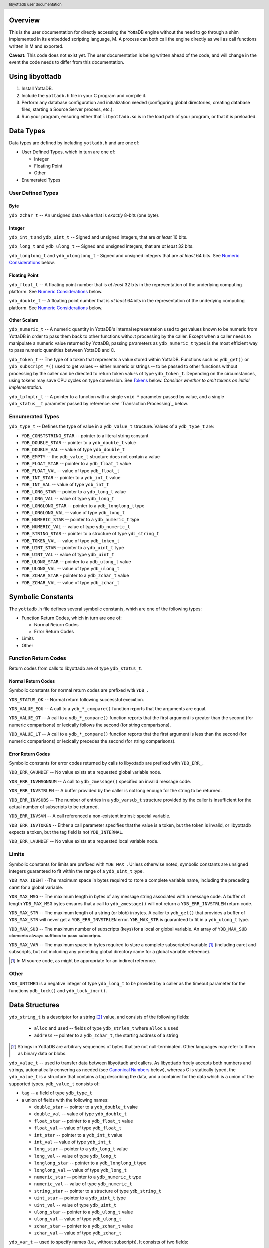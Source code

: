 .. header::
   libyottadb user documentation

.. footer::
   Page ###Page### of ###Total###

========
Overview
========

This is the user documentation for directly accessing the YottaDB
engine without the need to go through a shim implemented in its
embedded scripting language, M. A process can both call the engine
directly as well as call functions written in M and exported.

**Caveat:** This code does not exist yet. The user documentation is
being written ahead of the code, and will change in the event the code
needs to differ from this documentation.

================
Using libyottadb
================

1. Install YottaDB.
#. Include the ``yottadb.h`` file in your C program and compile it.
#. Perform any database configuration and initialization needed
   (configuring global directories, creating database files, starting a
   Source Server process, etc.).
#. Run your program, ensuring either that ``libyottadb.so`` is in the
   load path of your program, or that it is preloaded.

==========
Data Types
==========

Data types are defined by including ``yottadb.h`` and are one of:

- User Defined Types, which in turn are one of:

  - Integer
  - Floating Point
  - Other

- Enumerated Types

User Defined Types
==================

----
Byte
----

``ydb_zchar_t`` -- An unsigned data value that is *exactly* 8-bits (one
byte).

-------
Integer
-------

``ydb_int_t`` and ``ydb_uint_t`` -- Signed and unsigned integers,
that are *at least* 16 bits.

``ydb_long_t`` and ``ydb_ulong_t`` -- Signed and unsigned integers,
that are *at least* 32 bits.

``ydb_longlong_t`` and ``ydb_ulonglong_t`` - Signed and unsigned
integers that are *at least* 64 bits. See `Numeric Considerations`_
below.

--------------
Floating Point
--------------

``ydb_float_t`` -- A floating point number that is *at least* 32 bits
in the representation of the underlying computing platform. See
`Numeric Considerations`_ below.

``ydb_double_t`` -- A floating point number that is *at least* 64 bits
in the representation of the underlying computing platform. See
`Numeric Considerations`_ below.

-------------
Other Scalars
-------------

``ydb_numeric_t`` -- A numeric quantity in YottaDB's internal
representation used to get values known to be numeric from YottaDB in
order to pass them back to other functions without processing by the
caller. Except when a caller needs to manipulate a numeric value
returned by YottaDB, passing parameters as ``ydb_numeric_t`` types is
the most efficient way to pass numeric quantities between YottaDB
and C.

``ydb_token_t`` -- The type of a token that represents a value stored
within YottaDB. Functions such as ``ydb_get()`` or
``ydb_subscript_*()`` used to get values -- either numeric or strings
-- to be passed to other functions without processing by the caller can
be directed to return token values of type
``ydb_token_t``. Depending on the circumstances, using tokens may
save CPU cycles on type conversion. See `Tokens`_ below.
*Consider whether to omit tokens on initial implementation.*

``ydb_tpfnptr_t`` -- A pointer to a function with a single ``void *``
parameter passed by value, and a single ``ydb_status__t`` parameter
passed by reference. see `Transaction Processing`_ below.

Ennumerated Types
=================

``ydb_type_t`` -- Defines the type of value in a ``ydb_value_t``
structure. Values of a ``ydb_type_t`` are:

- ``YDB_CONSTSTRING_STAR`` -- pointer to a literal string constant
- ``YDB_DOUBLE_STAR`` -- pointer to a ``ydb_double_t`` value
- ``YDB_DOUBLE_VAL`` -- value of type ``ydb_double_t``
- ``YDB_EMPTY`` -- the ``ydb_value_t`` structure does not contain a
  value
- ``YDB_FLOAT_STAR`` -- pointer to a ``ydb_float_t`` value
- ``YDB_FLOAT_VAL`` -- value of type ``ydb_float_t``
- ``YDB_INT_STAR`` -- pointer to a ``ydb_int_t`` value
- ``YDB_INT_VAL`` -- value of type ``ydb_int_t``
- ``YDB_LONG_STAR`` -- pointer to a ``ydb_long_t`` value
- ``YDB_LONG_VAL`` -- value of type ``ydb_long_t``
- ``YDB_LONGLONG_STAR`` -- pointer to a ``ydb_longlong_t`` type
- ``YDB_LONGLONG_VAL`` -- value of type ``ydb_long_t``
- ``YDB_NUMERIC_STAR`` -- pointer to a ``ydb_numeric_t`` type
- ``YDB_NUMERIC_VAL`` -- value of type ``ydb_numeric_t``
- ``YDB_STRING_STAR`` -- pointer to a structure of type ``ydb_string_t``
- ``YDB_TOKEN_VAL`` -- value of type ``ydb_token_t``
- ``YDB_UINT_STAR`` -- pointer to a ``ydb_uint_t`` type
- ``YDB_UINT_VAL`` -- value of type ``ydb_uint_t``
- ``YDB_ULONG_STAR`` -- pointer to a ``ydb_ulong_t`` value
- ``YDB_ULONG_VAL`` -- value of type ``ydb_ulong_t``
- ``YDB_ZCHAR_STAR`` - pointer to a ``ydb_zchar_t`` value
- ``YDB_ZCHAR_VAL`` -- value of type ``ydb_zchar_t``

==================
Symbolic Constants
==================

The ``yottadb.h`` file defines several symbolic constants, which are
one of the following types:

- Function Return Codes, which in turn are one of:

  + Normal Return Codes
  + Error Return Codes

- Limits
- Other


Function Return Codes
=====================

Return codes from calls to libyottadb are of type ``ydb_status_t``.

-------------------
Normal Return Codes
-------------------

Symbolic constants for normal return codes are prefixed with ``YDB_``.

``YDB_STATUS_OK`` -- Normal return following successful execution.

``YDB_VALUE_EQU`` -- A call to a ``ydb_*_compare()`` function reports
that the arguments are equal.

``YDB_VALUE_GT`` -- A call to a ``ydb_*_compare()`` function reports
that the first argument is greater than the second (for numeric
comparisons) or lexically follows the second (for string comparisons).

``YDB_VALUE_LT`` -- A call to a ``ydb_*_compare()`` function reports
that the first argument is less than the second (for numeric
comparisons) or lexically precedes the second (for string comparisons).


------------------
Error Return Codes
------------------

Symbolic constants for error codes returned by calls to libyottadb are
prefixed with ``YDB_ERR_``.

``YDB_ERR_GVUNDEF`` -- No value exists at a requested global variable
node.

``YDB_ERR_INVMSGNNUM`` -- A call to ``ydb_zmessage()`` specified an
invalid message code.

``YDB_ERR_INVSTRLEN`` -- A buffer provided by the caller is not long
enough for the string to be returned.

``YDB_ERR_INVSUBS`` -- The number of entries in a ``ydb_varsub_t``
structure provided by the caller is insufficient for the actual number
of subscripts to be returned.

``YDB_ERR_INVSVN`` -- A call referenced a non-existent intrinsic
special variable.

``YDB_ERR_INVTOKEN`` -- Either a call parameter specifies that the
value is a token, but the token is invalid, or libyottadb expects a
token, but the tag field is not ``YDB_INTERNAL``.

``YDB_ERR_LVUNDEF`` -- No value exists at a requested local variable
node.

Limits
======

Symbolic constants for limits are prefixed with ``YDB_MAX_``. Unless
otherwise noted, symbolic constants are unsigned integers guaranteed to
fit within the range of a ``ydb_uint_t`` type.

``YDB_MAX_IDENT`` --The maximum space in bytes required to store a
complete variable name, including the preceding caret for a global
variable.

``YDB_MAX_MSG`` -- The maximum length in bytes of any message string
associated with a message code. A buffer of length ``YDB_MAX_MSG``
bytes ensures that a call to ``ydb_zmessage()`` will not return a
``YDB_ERR_INVSTRLEN`` return code.

``YDB_MAX_STR`` -- The maximum length of a string (or blob) in bytes. A
caller to ``ydb_get()`` that provides a buffer of ``YDB_MAX_STR`` will
never get a ``YDB_ERR_INVSTRLEN`` error. ``YDB_MAX_STR`` is guaranteed
to fit in a ``ydb_ulong_t`` type.

``YDB_MAX_SUB`` -- The maximum number of subscripts (keys) for a local
or global variable. An array of ``YDB_MAX_SUB`` elements always
suffices to pass subscripts.

``YDB_MAX_VAR`` -- The maximum space in bytes required to store a
complete subscripted variable [#]_ (including caret and subscripts, but not
including any preceding global directory name for a global variable
reference).

.. [#] In M source code, as might be appropriate for an indirect
       reference.

Other
=====

``YDB_UNTIMED`` is a negative integer of type ``ydb_long_t`` to be
provided by a caller as the timeout parameter for the functions
``ydb_lock()`` and ``ydb_lock_incr()``.

===============
Data Structures
===============

``ydb_string_t`` is a descriptor for a string [#]_ value, and consists of
the following fields:

 - ``alloc`` and ``used`` -- fields of type ``ydb_strlen_t`` where
   ``alloc`` ≥ ``used``
 - ``address`` -- pointer to a ``ydb_zchar_t``, the starting address of
   a string

.. [#] Strings in YottaDB are arbitrary sequences of bytes that are not
       null-terminated. Other languages may refer to them as binary
       data or blobs.

``ydb_value_t`` -- used to transfer data between libyottadb and
callers. As libyottadb freely accepts both numbers and strings,
automatically convering as needed (see `Canonical Numbers`_ below),
whereas C is statically typed, the ``ydb_value_t`` is a structure that
contains a tag describing the data, and a container for the data which
is a union of the supported types. ``ydb_value_t`` consists of:

- ``tag`` -- a field of type ``ydb_type_t``

- a union of fields with the following names:

  - ``double_star`` -- pointer to a ``ydb_double_t`` value
  - ``double_val`` -- value of type ``ydb_double_t``
  - ``float_star`` -- pointer to a ``ydb_float_t`` value
  - ``float_val`` -- value of type ``ydb_float_t``
  - ``int_star`` -- pointer to a ``ydb_int_t`` value
  - ``int_val`` -- value of type ``ydb_int_t``
  - ``long_star`` -- pointer to a ``ydb_long_t`` value
  - ``long_val`` -- value of type ``ydb_long_t``
  - ``longlong_star`` -- pointer to a ``ydb_longlong_t`` type
  - ``longlong_val`` -- value of type ``ydb_long_t``
  - ``numeric_star`` -- pointer to a ``ydb_numeric_t`` type
  - ``numeric_val`` -- value of type ``ydb_numeric_t``
  - ``string_star`` -- pointer to a structure of type ``ydb_string_t``
  - ``uint_star`` -- pointer to a ``ydb_uint_t`` type
  - ``uint_val`` -- value of type ``ydb_uint_t``
  - ``ulong_star`` -- pointer to a ``ydb_ulong_t`` value
  - ``ulong_val`` -- value of type ``ydb_ulong_t``
  - ``zchar_star`` -- pointer to a ``ydb_zchar_t`` value
  - ``zchar_val`` -- value of type ``ydb_zchar_t``

``ydb_var_t`` -- used to specify names (i.e., without subscripts). It
consists of two fields:

- ``name`` -- a pointer to a ``ydb_string_t`` structure whose ``alloc``
  ≥ ``YDB_MAX_IDENT``
- ``accel`` -- a field that is opaque to the caller, but which
  libyottadb may use to optimize variable name processing. When a
  caller initializes a ``ydb_var_t`` structure, or changes the
  ``varname`` field to point to a different variable name, the caller
  **must** directly or indirectly invoke the ``YDB_RESET_ACCEL()``
  macro. A caller **must not** modify or otherwise use the ``accel``
  field except to reset it.

``ydb_varsub_t`` -- used to transfer complete variable names between
caller and libyottadb, and consists of the four fields:

- ``varname`` -- a ``ydb_var_t`` structure
- ``varsub_alloc`` and ``varsub_used`` --``ydb_uint_t`` values with a
  range of 0 through ``YDB_MAX_SUB`` that specify the number of
  subscripts for which space has been allocated and used in the
  ``varsubs`` array
- ``varsubs`` -- an array of ``ydb_value_t`` structures, each providing
  the value of a subscript

We recommend that applications use the ``YDB_VARSUB_ALLOC(num_subs)``
and ``YDB_VARSUB_RELEASE()`` macros to allocate ``ydb_varsub_t``
structures.

======
Macros
======

``YDB_RESET_ACCEL``

``YDB_VARSUB_ALLOC``

``YDB_VARSUB_RELEASE``

=================
Programming Notes
=================

Numeric Considerations
======================

The YottaDB engine internally automatically converts values between
numbers and strings as needed. Thus it is legitimate to lexically
compare the numbers 2 and 11, with the expected result that 11 precedes
2, and it is equally legitimate to numerically compare the strings "2"
and "11", with the expected result that 11 is greater than 2. The
functions for numeric and lexical comparisons are different. A
subscript (key) of a variable can include numbers as well as
non-numeric strings, with all numeric subscripts preceding all
non-numeric strings when stepping through the subscripts in order.

To ensure the accuracy of financial calculations, YottaDB internally
stores nnumbers as, and performs arithmetic using, a scaled packed
decimal representation with 18 signicant decimal digits, with
optimizations for values within a certain subset of its full
range. Consequently:

- Any number that is exactly represented in YottaDB can be exactly
  represented as a string, with reasonably efficient conversion back
  and forth.
- Any integer value of up to 18 significant digits can be exactly
  represented by an integer type such as ``ydb_longlong-t``, and
  integers in the inclusive range ±999,999 are handled more efficiently
  than larger integers.
- In YottaDB there are numbers which can be exactly represented (such
  as 0.1), but whcih cannot be exactly represented in binary floating
  point.
- In 64 bit integers and binary floating point formats, there are
  numbers which can be exactly represented, but which cannot be exactly
  represented in YottaDB.

This means that for numeric keys which are not guaranteed to be
integers:

- In theory, there are edge cases where a value (which would internally
  be in YottaDB format) returned by a function such as
  ``ydb_subscript_next()`` and converted to a ``ydb_double_t`` when
  passed back to C application code, and then converted back to YottaDB
  internal format in a call to ``ydb_get()`` can result in the node not
  being found because the double conversion produces a number not
  identical to the original. Furthermore, there is a cost to the
  conversion.
- Passing keys back and forth as strings avoids those edge cases, but of
  course still has a conversion cost.

To preserve accuracy of numeric values that are returned by libyottadb,
and which an application code intends to simply pass back to libyottadb
as a libyottadb provides a ``ydb_numeric_t`` type. A value obtained
from libyottadb in ``ydb_numeric_t`` loses no precision when returned
to libyottadb, and as a further benefit is very efficient. While the
actual value of ``ydb_numeric_t`` is opaque to application cod, the
``ydb_convert()`` function is available.

Conversely, when passed a string that is a `canonical number`_ for use
as a key, libyottadb automatically converts it to a number. This
automatic internal conversion is irrelevant for the majority of typical
application that:

- simply store and retrieve data associated with keys, potentially
  testing for the existence of nodes; or
- transfer keys which are numeric values between application code and
  libyottadb using numeric types and expect numeric ordering.

However, this automatic internal conversion does affect applications
that:

- use numeric keys and expect the keys to be sorted in lexical order
  rather than numeric order; or
- transfer keys which are numeric values between application code and
  libyottadb as strings that may or may not be canonical numbers.

Applications that are affected by automatic internal conversion should
prefix their keys with a character such as "x" which ensures that keys
are not canonical numbers.

.. _canonical number:

-----------------
Canonical Numbers
-----------------

Conceptually, a canonical number is a string that represents a decimal
number in a standard, concise, form.

#. Any string of decimal digits, optionally preceded by a minus sign
   ("-"), the first of which is not "0" (except for the number zero
   itself), that represents an integer of no more than 18 significant
   digits.

   - The following are canonical numbers: "-1", "0", "3", "10",
     "99999999999999999999", "999999999999999999990". Note that the
     last string has only 18 significant digits even though it is 19
     characters long.
   - The following are not canonical numbers: "+1" (starts with "+"),
     "00" (has an extra leading zero), "999999999999999999999" (19
     significant digits).

#. Any string of decimal digits, optionally preceded by a minus sign
   that includes one decimal point ("."), the first and last of which
   are not "0", that represents a number of no more than 18 significant
   digits.

   - The following are canonical numbers: "-.1", ".3",
     ".99999999999999999999".
   - The following are not canonical numbers "+.1" (starts with "+"),
     "0.3" (first digit is "0"), ".999999999999999999990" (last digit
     is "0"), ".999999999999999999999" (more than 18 significant
     digits).

#. Any of the above two forms followed by "E" followed by a canonical
   number integer in the range -43 to +47 such that the magnitude of
   the resulting number is between 1E-43 through.1E47.
  

Tokens
======

Since numeric and non-numeric subscripts can be freely intermixed in
YottaDB, it requires knowledge of the application schema to know
whether an application mixes numeric and string subscripts at the same
level for a variable.

*Consider whether this can be deferred for an initial implementation.*
